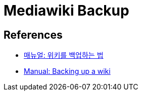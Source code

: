 :hardbreaks:
= Mediawiki Backup



== References
* https://www.mediawiki.org/wiki/Manual:Backing_up_a_wiki/ko[매뉴얼: 위키를 백업하는 법]
* https://www.mediawiki.org/wiki/Manual:Backing_up_a_wiki[Manual: Backing up a wiki]